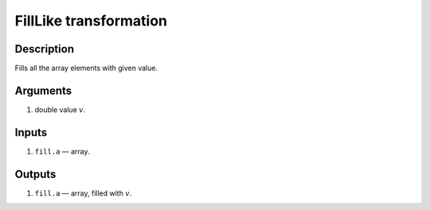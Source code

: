 FillLike transformation
~~~~~~~~~~~~~~~~~~~~~~~

Description
^^^^^^^^^^^
Fills all the array elements with given value.

Arguments
^^^^^^^^^

1) double value :math:`v`.

Inputs
^^^^^^

1) ``fill.a`` — array.

Outputs
^^^^^^^

1) ``fill.a`` — array, filled with :math:`v`.

